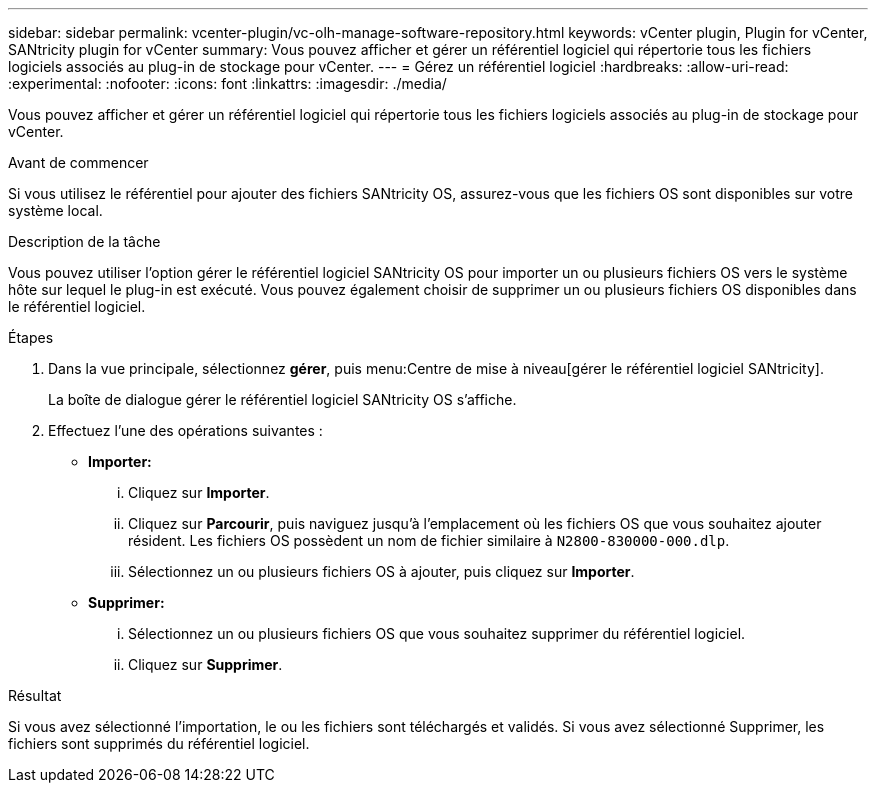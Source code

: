 ---
sidebar: sidebar 
permalink: vcenter-plugin/vc-olh-manage-software-repository.html 
keywords: vCenter plugin, Plugin for vCenter, SANtricity plugin for vCenter 
summary: Vous pouvez afficher et gérer un référentiel logiciel qui répertorie tous les fichiers logiciels associés au plug-in de stockage pour vCenter. 
---
= Gérez un référentiel logiciel
:hardbreaks:
:allow-uri-read: 
:experimental: 
:nofooter: 
:icons: font
:linkattrs: 
:imagesdir: ./media/


[role="lead"]
Vous pouvez afficher et gérer un référentiel logiciel qui répertorie tous les fichiers logiciels associés au plug-in de stockage pour vCenter.

.Avant de commencer
Si vous utilisez le référentiel pour ajouter des fichiers SANtricity OS, assurez-vous que les fichiers OS sont disponibles sur votre système local.

.Description de la tâche
Vous pouvez utiliser l'option gérer le référentiel logiciel SANtricity OS pour importer un ou plusieurs fichiers OS vers le système hôte sur lequel le plug-in est exécuté. Vous pouvez également choisir de supprimer un ou plusieurs fichiers OS disponibles dans le référentiel logiciel.

.Étapes
. Dans la vue principale, sélectionnez *gérer*, puis menu:Centre de mise à niveau[gérer le référentiel logiciel SANtricity].
+
La boîte de dialogue gérer le référentiel logiciel SANtricity OS s'affiche.

. Effectuez l'une des opérations suivantes :
+
** *Importer:*
+
... Cliquez sur *Importer*.
... Cliquez sur *Parcourir*, puis naviguez jusqu'à l'emplacement où les fichiers OS que vous souhaitez ajouter résident. Les fichiers OS possèdent un nom de fichier similaire à `N2800-830000-000.dlp`.
... Sélectionnez un ou plusieurs fichiers OS à ajouter, puis cliquez sur *Importer*.


** *Supprimer:*
+
... Sélectionnez un ou plusieurs fichiers OS que vous souhaitez supprimer du référentiel logiciel.
... Cliquez sur *Supprimer*.






.Résultat
Si vous avez sélectionné l'importation, le ou les fichiers sont téléchargés et validés. Si vous avez sélectionné Supprimer, les fichiers sont supprimés du référentiel logiciel.
